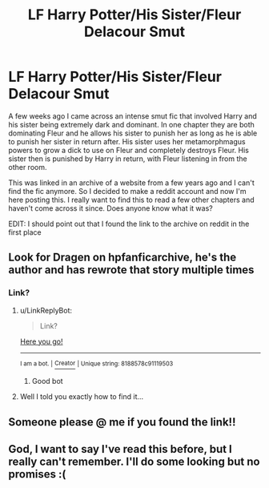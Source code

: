 #+TITLE: LF Harry Potter/His Sister/Fleur Delacour Smut

* LF Harry Potter/His Sister/Fleur Delacour Smut
:PROPERTIES:
:Author: Johnblob
:Score: 16
:DateUnix: 1505942354.0
:DateShort: 2017-Sep-21
:FlairText: Fic Search
:END:
A few weeks ago I came across an intense smut fic that involved Harry and his sister being extremely dark and dominant. In one chapter they are both dominating Fleur and he allows his sister to punish her as long as he is able to punish her sister in return after. His sister uses her metamorphmagus powers to grow a dick to use on Fleur and completely destroys Fleur. His sister then is punished by Harry in return, with Fleur listening in from the other room.

This was linked in an archive of a website from a few years ago and I can't find the fic anymore. So I decided to make a reddit account and now I'm here posting this. I really want to find this to read a few other chapters and haven't come across it since. Does anyone know what it was?

EDIT: I should point out that I found the link to the archive on reddit in the first place


** Look for Dragen on hpfanficarchive, he's the author and has rewrote that story multiple times
:PROPERTIES:
:Author: Tarethnamath
:Score: 1
:DateUnix: 1506037151.0
:DateShort: 2017-Sep-22
:END:

*** Link?
:PROPERTIES:
:Author: SilenceoftheSamz
:Score: 2
:DateUnix: 1506309786.0
:DateShort: 2017-Sep-25
:END:

**** u/LinkReplyBot:
#+begin_quote
  Link?
#+end_quote

[[https://upload.wikimedia.org/wikipedia/en/3/39/Wakerlink.jpg][Here you go!]]

--------------

^{I am a bot. |} [[https://www.reddit.com/user/alienpirate5][^{Creator}]] ^{| Unique string: 8188578c91119503}
:PROPERTIES:
:Author: LinkReplyBot
:Score: 3
:DateUnix: 1506309791.0
:DateShort: 2017-Sep-25
:END:

***** Good bot
:PROPERTIES:
:Author: lavadakatten
:Score: 1
:DateUnix: 1520573899.0
:DateShort: 2018-Mar-09
:END:


**** Well I told you exactly how to find it...
:PROPERTIES:
:Author: Tarethnamath
:Score: 1
:DateUnix: 1506317332.0
:DateShort: 2017-Sep-25
:END:


** Someone please @ me if you found the link!!
:PROPERTIES:
:Score: 2
:DateUnix: 1506046735.0
:DateShort: 2017-Sep-22
:END:


** God, I want to say I've read this before, but I really can't remember. I'll do some looking but no promises :(
:PROPERTIES:
:Author: NaughtyGaymer
:Score: 1
:DateUnix: 1505954714.0
:DateShort: 2017-Sep-21
:END:
